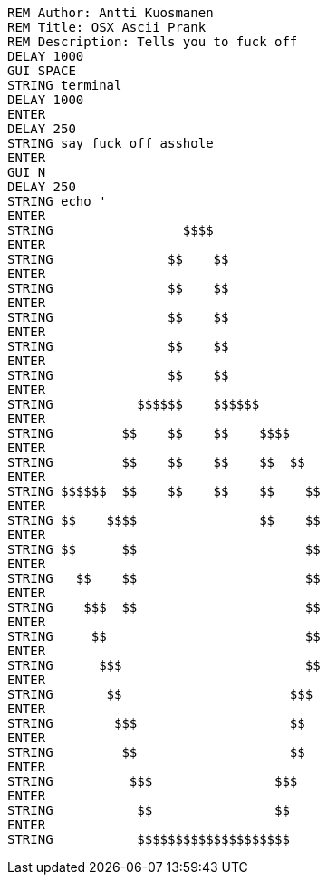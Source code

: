 ```
REM Author: Antti Kuosmanen
REM Title: OSX Ascii Prank
REM Description: Tells you to fuck off
DELAY 1000
GUI SPACE
STRING terminal
DELAY 1000
ENTER
DELAY 250
STRING say fuck off asshole
ENTER
GUI N
DELAY 250
STRING echo '
ENTER
STRING                 $$$$
ENTER
STRING               $$    $$
ENTER
STRING               $$    $$
ENTER
STRING               $$    $$
ENTER
STRING               $$    $$
ENTER
STRING               $$    $$
ENTER
STRING           $$$$$$    $$$$$$
ENTER
STRING         $$    $$    $$    $$$$
ENTER
STRING         $$    $$    $$    $$  $$
ENTER 
STRING $$$$$$  $$    $$    $$    $$    $$
ENTER
STRING $$    $$$$                $$    $$
ENTER
STRING $$      $$                      $$
ENTER
STRING   $$    $$                      $$
ENTER
STRING    $$$  $$                      $$
ENTER
STRING     $$                          $$
ENTER
STRING      $$$                        $$
ENTER
STRING       $$                      $$$
ENTER
STRING        $$$                    $$
ENTER
STRING         $$                    $$
ENTER
STRING          $$$                $$$
ENTER
STRING           $$                $$
ENTER
STRING           $$$$$$$$$$$$$$$$$$$$
```